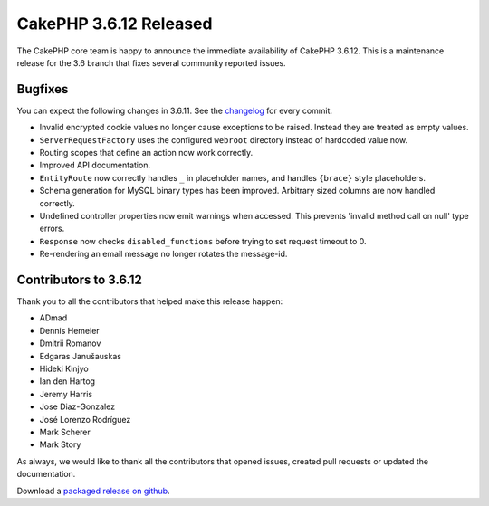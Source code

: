CakePHP 3.6.12 Released
===============================

The CakePHP core team is happy to announce the immediate availability of CakePHP 3.6.12. This is a maintenance release for the 3.6 branch that fixes several community reported issues.

Bugfixes
--------

You can expect the following changes in 3.6.11. See the `changelog <https://github.com/cakephp/cakephp/compare/3.6.11...3.6.12>`_ for every commit.

* Invalid encrypted cookie values no longer cause exceptions to be raised.
  Instead they are treated as empty values.
* ``ServerRequestFactory`` uses the configured ``webroot`` directory instead of
  hardcoded value now.
* Routing scopes that define an action now work correctly.
* Improved API documentation.
* ``EntityRoute`` now correctly handles ``_`` in placeholder names, and handles
  ``{brace}`` style placeholders.
* Schema generation for MySQL binary types has been improved. Arbitrary sized
  columns are now handled correctly.
* Undefined controller properties now emit warnings when accessed. This prevents
  'invalid method call on null' type errors.
* ``Response`` now checks ``disabled_functions`` before trying to set request
  timeout to 0.
* Re-rendering an email message no longer rotates the message-id.

Contributors to 3.6.12
----------------------

Thank you to all the contributors that helped make this release happen:

* ADmad
* Dennis Hemeier
* Dmitrii Romanov
* Edgaras Janušauskas
* Hideki Kinjyo
* Ian den Hartog
* Jeremy Harris
* Jose Diaz-Gonzalez
* José Lorenzo Rodríguez
* Mark Scherer
* Mark Story

As always, we would like to thank all the contributors that opened issues, created pull requests or updated the documentation.

Download a `packaged release on github
<https://github.com/cakephp/cakephp/releases>`_.

.. author:: markstory
.. categories:: release, news
.. tags:: release, news
